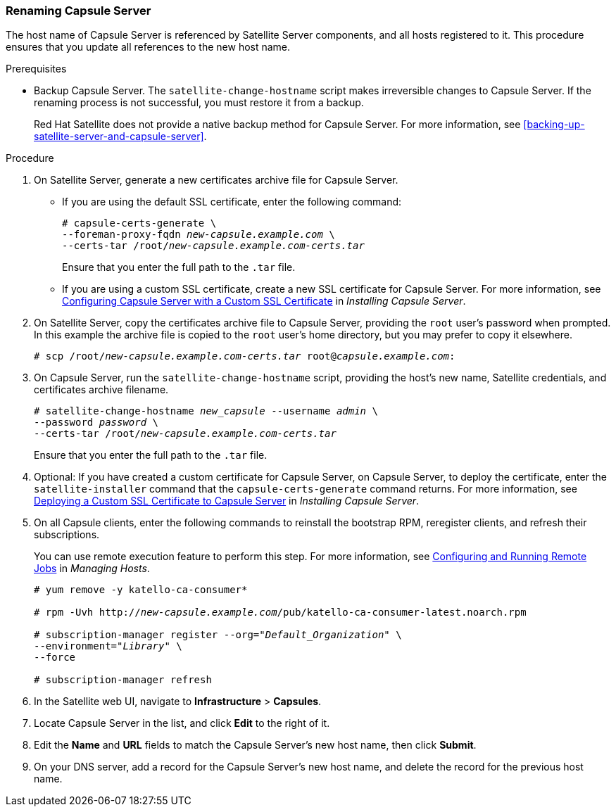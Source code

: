 [[sect-Red_Hat_Satellite-Administering_Red_Hat_Satellite-Renaming_a_Capsule_Server]]
=== Renaming Capsule Server

The host name of Capsule{nbsp}Server is referenced by Satellite{nbsp}Server components, and all hosts registered to it. This procedure ensures that you update all references to the new host name.

.Prerequisites

* Backup Capsule{nbsp}Server. The `satellite-change-hostname` script makes irreversible changes to Capsule{nbsp}Server. If the renaming process is not successful, you must restore it from a backup.
+
Red{nbsp}Hat Satellite does not provide a native backup method for Capsule{nbsp}Server. For more information, see xref:backing-up-satellite-server-and-capsule-server[].

.Procedure

. On Satellite{nbsp}Server, generate a new certificates archive file for Capsule Server.
+
* If you are using the default SSL certificate, enter the following command:
+
[options="nowrap" subs="+quotes,verbatim"]
----
# capsule-certs-generate \
--foreman-proxy-fqdn _new-capsule.example.com_ \
--certs-tar /root/_new-capsule.example.com-certs.tar_
----
+
Ensure that you enter the full path to the `.tar` file.
+
* If you are using a custom SSL certificate, create a new SSL certificate for Capsule Server. For more information, see https://access.redhat.com/documentation/en-us/red_hat_satellite/{ProductVersion}/html/installing_capsule_server/installing-capsule-server#configuring-capsule-custom-server-certificate_capsule[Configuring Capsule Server with a Custom SSL Certificate] in _Installing Capsule Server_.

. On Satellite{nbsp}Server, copy the certificates archive file to Capsule{nbsp}Server, providing the `root` user’s password when prompted. In this example the archive file is copied to the `root` user’s home directory, but you may prefer to copy it elsewhere.
+
[options="nowrap" subs="+quotes,verbatim"]
----
# scp /root/_new-capsule.example.com-certs.tar_ root@_capsule.example.com_:
----

. On Capsule{nbsp}Server, run the `satellite-change-hostname` script, providing the host's new name, Satellite credentials, and certificates archive filename.
+
[options="nowrap" subs="+quotes,verbatim"]
----
# satellite-change-hostname _new_capsule_ --username _admin_ \
--password _password_ \
--certs-tar /root/_new-capsule.example.com-certs.tar_
----
+
Ensure that you enter the full path to the `.tar` file.

. Optional: If you have created a custom certificate for Capsule Server, on Capsule Server, to deploy the certificate, enter the `satellite-installer` command that the `capsule-certs-generate` command returns. For more information, see https://access.redhat.com/documentation/en-us/red_hat_satellite/{ProductVersion}/html/installing_capsule_server/installing-capsule-server#deploying-a-custom-ssl-certificate-to-capsule-server_capsule[Deploying a Custom SSL Certificate to Capsule Server] in _Installing Capsule Server_.

. On all Capsule clients, enter the following commands to reinstall the bootstrap RPM, reregister clients, and refresh their subscriptions.
+
You can use remote execution feature to perform this step. For more information, see https://access.redhat.com/documentation/en-us/red_hat_satellite/{ProductVersion}/html/managing_hosts/running_jobs_on_hosts#sect-Managing_Hosts-Configuring_and_Running_Remote_Commands[Configuring and Running Remote Jobs] in _Managing Hosts_.
+
[options="nowrap" subs="+quotes,verbatim"]
----
# yum remove -y katello-ca-consumer*

# rpm -Uvh http://_new-capsule.example.com_/pub/katello-ca-consumer-latest.noarch.rpm

# subscription-manager register --org="_Default_Organization_" \
--environment="_Library_" \
--force

# subscription-manager refresh
----
+
. In the Satellite web UI, navigate to *Infrastructure* > *Capsules*.
. Locate Capsule{nbsp}Server in the list, and click *Edit* to the right of it.
. Edit the *Name* and *URL* fields to match the Capsule{nbsp}Server's new host name, then click *Submit*.
. On your DNS server, add a record for the Capsule Server's new host name, and delete the record for the previous host name.
